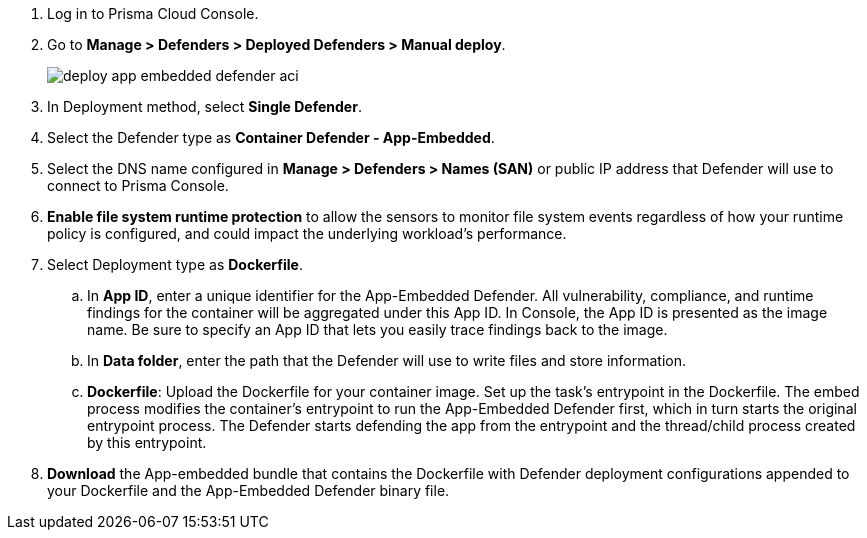 . Log in to Prisma Cloud Console.

. Go to *Manage > Defenders > Deployed Defenders > Manual deploy*.
+
image::deploy-app-embedded-defender-aci.gif[scale=20]

. In Deployment method, select *Single Defender*.

. Select the Defender type as *Container Defender - App-Embedded*.

. Select the DNS name configured in *Manage > Defenders > Names (SAN)* or public IP address that Defender will use to connect to Prisma Console.

. *Enable file system runtime protection* to allow the sensors to monitor file system events regardless of how your runtime policy is configured, and could impact the underlying workload's performance.

. Select Deployment type as *Dockerfile*.
.. In *App ID*, enter a unique identifier for the App-Embedded Defender.
All vulnerability, compliance, and runtime findings for the container will be aggregated under this App ID. In Console, the App ID is presented as the image name. Be sure to specify an App ID that lets you easily trace findings back to the image.
.. In *Data folder*, enter the path that the Defender will use to write files and store information.
.. *Dockerfile*: Upload the Dockerfile for your container image.
Set up the task's entrypoint in the Dockerfile. The embed process modifies the container's entrypoint to run the App-Embedded Defender first, which in turn starts the original entrypoint process. The Defender starts defending the app from the entrypoint and the thread/child process created by this entrypoint.

. *Download* the App-embedded bundle that contains the Dockerfile with Defender deployment configurations appended to your Dockerfile and the App-Embedded Defender binary file.

